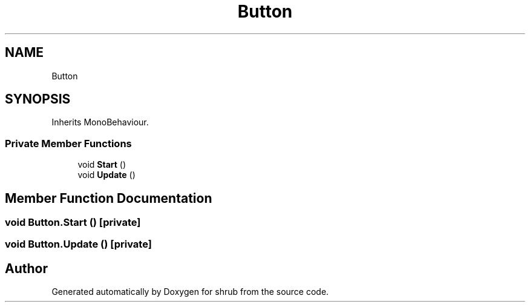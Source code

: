 .TH "Button" 3 "Fri Oct 13 2017" "shrub" \" -*- nroff -*-
.ad l
.nh
.SH NAME
Button
.SH SYNOPSIS
.br
.PP
.PP
Inherits MonoBehaviour\&.
.SS "Private Member Functions"

.in +1c
.ti -1c
.RI "void \fBStart\fP ()"
.br
.ti -1c
.RI "void \fBUpdate\fP ()"
.br
.in -1c
.SH "Member Function Documentation"
.PP 
.SS "void Button\&.Start ()\fC [private]\fP"

.SS "void Button\&.Update ()\fC [private]\fP"


.SH "Author"
.PP 
Generated automatically by Doxygen for shrub from the source code\&.
